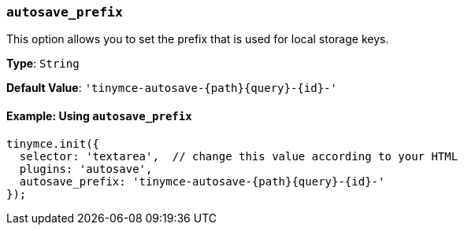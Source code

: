 [[autosave_prefix]]
=== `autosave_prefix`

This option allows you to set the prefix that is used for local storage keys.

*Type*: `String`

*Default Value*: `+'tinymce-autosave-{path}{query}-{id}-'+`

==== Example: Using `autosave_prefix`

[source, js]
----
tinymce.init({
  selector: 'textarea',  // change this value according to your HTML
  plugins: 'autosave',
  autosave_prefix: 'tinymce-autosave-{path}{query}-{id}-'
});
----
